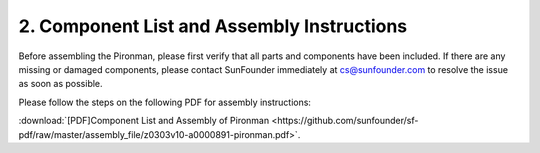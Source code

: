 .. _assembly_instructions:


2. Component List and Assembly Instructions
=============================================

Before assembling the Pironman, please first verify that all parts and components have been included. If there are any missing or damaged components, please contact SunFounder immediately at cs@sunfounder.com to resolve the issue as soon as possible.

Please follow the steps on the following PDF for assembly instructions: 

:download:`[PDF]Component List and Assembly of Pironman <https://github.com/sunfounder/sf-pdf/raw/master/assembly_file/z0303v10-a0000891-pironman.pdf>`.


